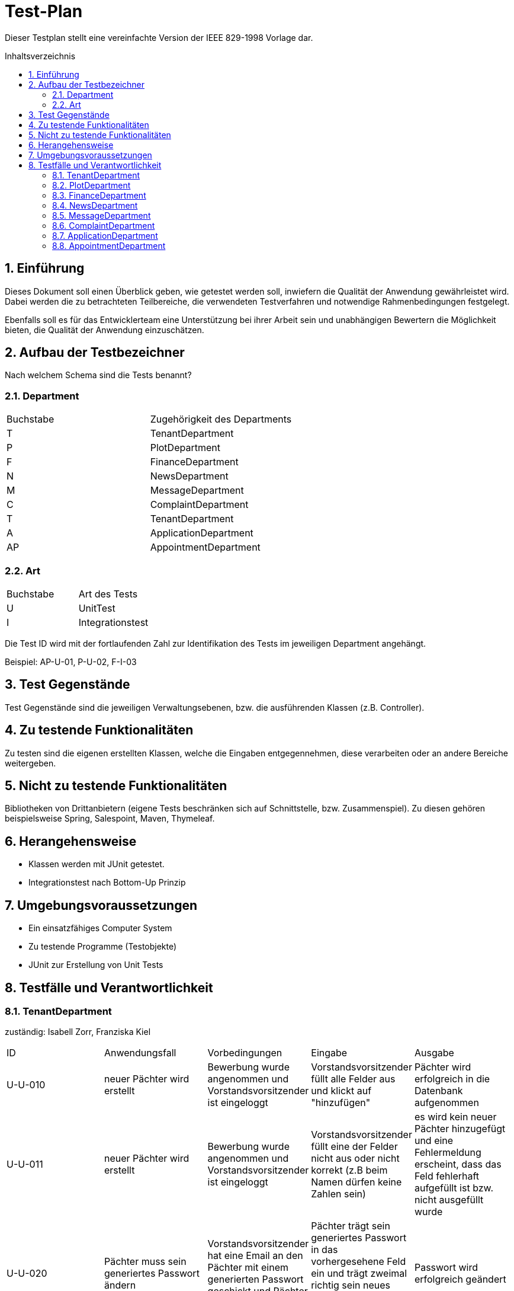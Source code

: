 // -- Table of Contents
:toc:
:toclevels: 3
:toc-title: Inhaltsverzeichnis
:toc-placement!:
:sectanchors:
:numbered:


= Test-Plan

Dieser Testplan stellt eine vereinfachte Version der IEEE 829-1998 Vorlage dar.

toc::[]

== Einführung
Dieses Dokument soll einen Überblick geben, wie getestet werden soll, inwiefern die Qualität der Anwendung gewährleistet wird.
Dabei werden die zu betrachteten Teilbereiche, die verwendeten Testverfahren und notwendige Rahmenbedingungen festgelegt.

Ebenfalls soll es für das Entwicklerteam eine Unterstützung bei ihrer Arbeit sein und unabhängigen Bewertern die Möglichkeit bieten,
die Qualität der Anwendung einzuschätzen.

== Aufbau der Testbezeichner
Nach welchem Schema sind die Tests benannt?

=== Department
[options="headers"]
|===
| Buchstabe | Zugehörigkeit des Departments
| T         | TenantDepartment
| P         | PlotDepartment
| F         | FinanceDepartment
| N         | NewsDepartment
| M         | MessageDepartment
| C         | ComplaintDepartment
| T         | TenantDepartment
| A         | ApplicationDepartment
| AP        | AppointmentDepartment
|===

=== Art
[options="headers"]
|===
| Buchstabe | Art des Tests
| U         | UnitTest
| I         | Integrationstest
|===

Die Test ID wird mit der fortlaufenden Zahl zur Identifikation des Tests im jeweiligen Department angehängt.

Beispiel: AP-U-01, P-U-02, F-I-03

== Test Gegenstände
Test Gegenstände sind die jeweiligen Verwaltungsebenen, bzw. die ausführenden Klassen (z.B. Controller).

== Zu testende Funktionalitäten
Zu testen sind die eigenen erstellten Klassen, welche die Eingaben entgegennehmen, diese verarbeiten oder an andere Bereiche weitergeben.

== Nicht zu testende Funktionalitäten
Bibliotheken von Drittanbietern (eigene Tests beschränken sich auf Schnittstelle, bzw. Zusammenspiel).
Zu diesen gehören beispielsweise Spring, Salespoint, Maven, Thymeleaf.

== Herangehensweise
- Klassen werden mit JUnit getestet.
- Integrationstest nach Bottom-Up Prinzip

== Umgebungsvoraussetzungen
*  Ein einsatzfähiges Computer System
* Zu testende Programme (Testobjekte)
* JUnit zur Erstellung von Unit Tests

== Testfälle und Verantwortlichkeit

=== TenantDepartment
zuständig: Isabell Zorr, Franziska Kiel
[options="headers"]
|===
|ID |Anwendungsfall |Vorbedingungen |Eingabe |Ausgabe
|U-U-010
| neuer Pächter wird erstellt
|Bewerbung wurde angenommen und Vorstandsvorsitzender ist eingeloggt
|Vorstandsvorsitzender füllt alle Felder aus und klickt auf "hinzufügen"
|Pächter wird erfolgreich in die Datenbank aufgenommen

|U-U-011
|neuer Pächter wird erstellt
|Bewerbung wurde angenommen und Vorstandsvorsitzender ist eingeloggt
|Vorstandsvorsitzender füllt eine der Felder nicht aus oder nicht korrekt (z.B beim Namen dürfen keine Zahlen sein)
| es wird kein neuer Pächter hinzugefügt und eine Fehlermeldung erscheint, dass das Feld fehlerhaft aufgefüllt ist bzw. nicht ausgefüllt wurde

|U-U-020
|Pächter muss sein generiertes Passwort ändern
|Vorstandsvorsitzender hat eine Email an den Pächter mit einem generierten Passwort geschickt und Pächter ist angemeldet
|Pächter trägt sein generiertes Passwort in das vorhergesehene Feld ein und
 trägt zweimal richtig sein neues Passwort ein und Button zum Passwort ändern wird getätigt
|Passwort wird erfolgreich geändert

|U-U-021
|Pächter muss sein generiertes Passwort ändern
|Vorstandsvorsitzender hat eine Email an den Pächter mit einem generierten Passwort geschickt und Pächter ist angemeldet
| Er trägt sein altes Passwort inkorrekt in das vorhergesehene Feld ein und
trägt zweimal richtig sein neues Passwort ein ODER ein Feld für das neue
Passwort stimmt mit dem anderen nicht überein ODER ein oder mehr Felder wurden
nicht ausgefüllt. +
  Button zum Passwort ändern wird getätigt
| Passwort wird nicht geändert, Fehlermeldung erscheint

|U-U-030
| Vorstandsvorsitzender sucht in der Datenbank nach Pächter
| Vorstandsvorsitzender ist eingeloggt und befindet sich auf "Pächter verwalten"
| Manager tippt einen Namen in das Suchfeld und klickt auf Suchen
| Fall 1: der gesuchte Name wird in der Datenbank gefunden und alle Ergebnisse aufgelistet,
+
Fall 2: wenn kein Ergebnis gefunden wird so wird angezeigt, dass keine Pächter unter dieser
Suchanfrage gefunden worden

|U-U-040
|Pächter will sich einloggen
|Pächter befindet sich auf der Login Seite
|Pächter gibt falsches Passwort ein
|Pächter wird nicht eingeloggt -> Fehlermeldung erscheint

|U-U-041
|Pächter will sich einloggen
|Pächter befindet sich auf der Login Seite
|Pächter gibt richtiges Passwort ein
|Pächter wird erfolgreich eingeloggt und hat nun Zugriff auf authentifizierte Seiten

| U-U-050
| Pächter wird Vorpächter
| Vorstandsvorsitzender ist eingeloggt, Pächter hat Parzelle gekündigt, neuer Pächter ist vorhanden
| Vorstandsvorsitzender geht auf die Pächterverwaltung und auf die Detailseite des Pächters und betätigt den "Pächter deaktivieren"- Button
| Pächter wird in der Vorpächterliste seiner Parzelle aufgenommen, seine Daten werden anonymisiert

| U-U-051
| Pächter wird Vorpächter
| Vorstandsvorsitzender ist eingeloggt, Pächter hat Parzelle gekündigt
| Vorstandsvorsitzender geht auf die Pächterverwaltung und auf die Detailseite des Pächters und betätigt den "Pächter deaktivieren"- Button
|Fehlermeldung erscheint, dass ein Pächter nur deaktiviert werden kann, wenn für seine Parzelle ein Nachpächter bestimmt ist

| U-U-060
| Rolle eines Pächters ändern
| Vorstandsvorsitzender ist eingeloggt
| Vorstandsvorsitzender befindet sich auf der Detailseite eines Pächters, geht auf Rolle ändern und wählt aus Drop-Down neue Rolle an, geht auf Speichern
| Rolle vom Pächter wird erfolgreich geändert

|===

=== PlotDepartment
zuständig Ylvi Sarah Bachmann

[options="headers"]
|===
|ID   |Akzeptanztest ID |Anwendungsfall ID  |Anwendungsfall |Vorbedingungen |Eingabe |Ausgabe / Nachbedingung
|P-U-010
|
|
|Erstellen einer Parzelle
|Nutzer hat die Rolle Vorstand
|Aufrufen des Formulars, Eingabe der Daten Parzellengröße, Beschreibung, Schätzwert
|Parzelle wird erstellt, Attribute in passendem Format

|P-U-011
|
|
|Erstellen einer Parzelle
|Nutzer hat andere Rolle als Admin
|Aufrufen des Formulars
|Fehlermeldung

|P-U-020
|
|
|Freigeben einer Parzelle
|Nutzer hat die Rolle Vorstand
|ausgewählte Parzelle
|Parzellenstatus wird auf FREE gesetzt

|P-U-021
|
|
|Freigeben einer Parzelle
|Nutzer hat andere Rolle als Admin
|ausgewählte Parzelle
|Fehlermeldung

|P-U-030
|
|
|Anzeigen der Parzellenübersicht
|Nutzer ist nicht angemeldet
|
|alle Parzellen haben ihre zugehörigen Farben (grün/grau)

|P-U-031
|
|
|Anzeigen der Parzellenübersicht
|Nutzer ist angemeldet
|
|alle Parzellen haben ihre zugehörigen Farben (grün/grau, besondere Farben für Obmann- und Vorstandsparzelle)

|P-U-032
|
|
|Anzeigen der Parzellenübersicht
|Nutzer ist nicht angemeldet
|
|Zugriff nur auf Detailseiten von freien Parzellen

|P-U-033
|
|
|Anzeigen der Parzellenübersicht
|Nutzer ist angemeldet
|
|Zugriff auf Detailseiten der Parzellen nach Rolle des Nutzers

|P-U-040
|
|
|Anzeigen der Informationen einer Parzelle
|Parzelle ist nicht vermietet
|gewünschte Parzelle
|PlotInformationBuffer mit den allgemeinen Informationen der Parzelle wird erstellt

|P-U-041
|
|
|Anzeigen der Informationen einer Parzelle
|Parzelle ist vermietet
|gewünschte Parzelle
|PlotInformationBuffer mit den Informationen der Parzelle wird erstellt

|P-U-042
|
|
|Anzeigen der Informationen einer Parzelle
|Parzelle ist vermietet, Nutzer ist angemeldet
|gewünschte Parzelle
|Model enthält Zugriffsrechte des Nutzers abhängig von seiner Rolle

|P-U-043
|
|
|Anzeigen der Informationen einer Parzelle
|Parzelle ist vermietet, Nutzer mietet die Parzelle und ist angemeldet
|gewünschte Parzelle
|Model enthält Zugriffsrechte des Nutzers

|P-U-050
|
|
|Hinzufügen eines Obmanns
|Nutzer hat die Rolle Vorstand
|Aufrufen des Formulars
|Formular wird angezeigt

|P-U-051
|
|
|Hinzufügen eines Obmanns
|Nutzer hat andere Rolle als Admin
|Aufrufen des Formulars
|Fehlermeldung

|P-I-010
|**<<AT0010>>**
|**<<UC0010>>**
|Bewerben für eine Parzelle
|Parzelle hat den Status FREE
|Model mit Parzelle
|String "/createApplication"

|P-I-011
|
|**<<UC0010>>**
|Bewerben für eine Parzelle
|Parzelle hat den Status TAKEN, Nutzer ist nicht angemeldet
|Model mit Parzelle
|Fehlermeldung

|P-I-012
|**<<AT0011>>**
|**<<UC0010>>**
|Ansehen von Bewerbungen für eine Parzelle
|Nutzer hat Rolle Vorstand
|Model mit Parzelle
|String "/showApplications"

|P-I-013
|
|**<<UC0010>>**
|Ansehen von Bewerbungen für eine Parzelle
|Nutzer hat andere Rolle als Obmann
|Model mit Parzelle
|Fehlermeldung

|P-I-020
|
|
|Hinzufügen des Wasserzählerstands
|Nutzer hat die Rolle Obmann, Parzelle hat den Status TAKEN
|gewünschte Parzelle
|String "/editPlot"

|P-I-030
|**<<AT0030>>**
|**<<UC0030>>**
|Eintragen des Elektrozählerstands
|Parzelle hat den Status TAKEN
|gewünschte Parzelle
|String "/editPlot"

|P-I-031
|
|**<<UC0030>>**
|Eintragen des Elektrozählerstands
|Nutzer ist nicht angemeldet
|gewünschte Parzelle
|Fehlermeldung

|P-I-040
|**<<AT0031>>**
|**<<UC0030>>**
|Aufrufen der Rechnungen
|Nutzer hat die Rolle Vorstand
|Parzelle
|String "/bill/"

|P-I-041
|**<<AT0031>>**
|**<<UC0030>>**
|Aufrufen der Rechnungen
|Nutzer hat die Rolle Pächter
|Parzelle
|Model mit Rechnungen mit gegebenem Nutzer für die Parzelle

|P-I-050
|
|
|Anzeigen der Parzellenübersicht
|Nutzer ist nicht angemeldet
|Nutzer lässt sich die Übersichtsseite aller Parzellen anzeigen
|Model mit den benötigten Einträgen wird erstellt und es enthält nicht das Recht Parzellen hinzu zu fügen.

|P-I-051
|
|
|Anzeigen der Parzellenübersicht
|Nutzer ist angemeldet
|Nutzer lässt sich die Übersichtsseite aller Parzellen anzeigen
|Zugriff auf Detailseiten der Parzellen nach Rolle des Nutzers

|===

=== FinanceDepartment
zuständig: SangHyun Lee und Sascha Seiffert
[options="headers"]
|===
| ID      | Anwendungsfall                                 | Vorbedingungen                                              | Eingabe                                             | Ausgabe
| F-U-003 | Rechnen Wasserkosten einer Parzelle            | Wasserzählerstand einer Parzelle                            | Wasserzählerstand (und Wasserkosten pro Kubikmeter) | Ein Preis von Wasserkost einer Parzelle wird gerechnet
| F-U-005 | Rechnen Stromkosten einer Parzelle             | Stromzählerstand einer Parzelle                             | Stromzählerstand (und Stromkosten pro Kilowatt)     | Ein Preis von Stromkost einer Parzelle wird gerechnet
| F-U-007 | Rechnen Miete einer Parzelle                   | Größe einer Parzelle                                        | Größe der Parzelle (und Miete pro Quadratmeter)     | Eine jährliche Miete der Parzelle wird gerechnet
| F-U-015 | Schätzen fehlender Rechnungspositionen         | Rechnung existiert, alle bekannten Positionen sind angelegt | Alle Positionen                                     | Fehlende Kosten oder Verbräuche werden geschätzt
| F-U-020 | Rechnen eine jährliche Rechnung einer Parzelle | Parzelle enthält alle nötige Daten für Berechnung           | Wasser/Stromzählerstand und Größe der Parzelle      | Eine jährliche Rechnung der Parzelle wird erstellt
| F-U-023 | Erstellen eine jährliche Rechnung in PDF       | Rechnung ist erstellt                                       | Button                                              | Eine jährliche Rechnung der Parzelle wird in PDF erstellt
|===

=== NewsDepartment
zuständig: Muhammad Talal Anwar
[options="headers"]
|===
| ID      | Anwendungsfall                  | Vorbedingungen                                                                              | Eingabe           | Ausgabe
| N-U-010 | Einen neuen News Eintrag machen | Benutzer ist eingeloggt und hat die Rolle: Vorstandsvorsitzender                            | Text des Eintrags | Eintrag wird gespeichert
| N-U-020 | Einen News Eintrag bearbeiten   | Benutzer ist eingeloggt und hat die Rolle: Vorstandsvorsitzender, und die Eintrag existiert | Änderung          | Eintrag wird aktualisiert
| N-U-030 | Einen News Eintrag löschen      | Benutzer ist eingeloggt und hat die Rolle: Vorstandsvorsitzender, und die Eintrag existiert |                   | Eintrag wird gelöscht
|===

=== MessageDepartment
zuständig: Muhammad Talal Anwar
[options="headers"]
|===
| ID      | Anwendungsfall                                        | Vorbedingungen | Eingabe                  | Ausgabe
| M-I-010 | Eine normale Email ist ordnungsgemäß geschickt        |                | Nachricht                | erfolgreich Assertion Test durch E-mail Test Server (http://www.icegreen.com/greenmail/[GreenMail])
| M-I-020 | Eine Email mit Attachment ist ordnungsgemäß geschickt |                | Nachricht mit Attachment | erfolgreich Assertion Test durch E-mail Test Server (http://www.icegreen.com/greenmail/[GreenMail])
|===

=== ComplaintDepartment
zuständig: Muhammad Talal Anwar und Isabell Zorr
[options="headers"]
|===
| ID      | Anwendungsfall                       | Vorbedingungen                                                               | Eingabe                  | Ausgabe
| C-U-010 | Eine Beschwerde erstellen            | Benutzer ist eingeloggt und hat die Rolle: Haupt-/Nebenpächter               | Subjekt und Beschreibung | Beschwerde wird gespeichert und einem Obmann zugeordnet
| C-U-020 | Eine Beschwerde bearbeiten           | Benutzer ist eingeloggt und hat die Rolle: Vorstandsvorsitzender oder Obmann | Änderung                 | Beschwerde wird aktualisiert
| C-U-030 | Zustand der Beschwerde ändern        | Benutzer ist eingeloggt und hat die Rolle: Vorstandsvorsitzender oder Obmann | Änderung                 | Zustand wird aktualisiert
| C-U-040 | Neuer Obmann zur Beschwerde zuordnen | Benutzer ist eingeloggt und hat die Rolle: Vorstandsvorsitzender             | Neuer Obmann auswählen   | Neuer Obmann wird zugeordnet
| C-U-050 | Eine Beschwerde löschen              | Benutzer ist eingeloggt und hat die Rolle: Vorstandsvorsitzender             |                          | Beschwerde wird gelöscht
|===

=== ApplicationDepartment
zuständig: Sascha Seiffert
[options="headers"]
|===
| ID      | Anwendungsfall                        | Vorbedingungen                                                   | Eingabe           | Ausgabe
| A-U-001 | Bewerbung erstellen       | Parzelle frei   | Name und E-Mail  | -
| A-U-011 | Bewerbung annehmen         | Bewerbung existiert, Status "new" | Button          | Eintrag wird aktualisiert
| A-U-012 | Bewerbung ablehnen            | Bewerbung existiert, Status "new" | Button         | Eintrag wird aktualisiert
| A-U-020 | Bewerbung abschließen  | Bewerbung für Parzelle mit Status "accepted"  | -  | neuer Tenant, alle Bewerbungen auf "hidden"
|===

=== AppointmentDepartment
zuständig: Albert Wellerdt
[options="headers"]
|===
| ID      | Anwendungsfall                        | Vorbedingungen                                                   | Eingabe           | Ausgabe
| AP-U-001 | Termin erstellen       | Zeit existiert für dieses Datum noch nicht   | Zeit, Datum  | Termin(Zeit, Datum)
| AP-U-011 | Termin löschen        | Termin existiert bereits | Button          | Eintrag wird gelöscht
| AP-U-012 | Termin bearbeiten            | Termin existiert bereits, neue Zeit existiert noch nicht | Button         | Termin wird aktualisiert
|===
